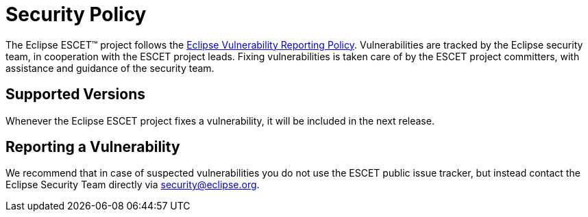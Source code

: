 # Security Policy

The Eclipse ESCET(TM) project follows the
https://www.eclipse.org/security/policy.php[Eclipse Vulnerability Reporting
Policy]. Vulnerabilities are tracked by the Eclipse security team, in
cooperation with the ESCET project leads. Fixing vulnerabilities is taken care
of by the ESCET project committers, with assistance and guidance of the
security team. 


## Supported Versions

Whenever the Eclipse ESCET project fixes a vulnerability, it will be included
in the next release.


## Reporting a Vulnerability

We recommend that in case of suspected vulnerabilities you do not use the
ESCET public issue tracker, but instead contact the Eclipse Security Team
directly via security@eclipse.org.
